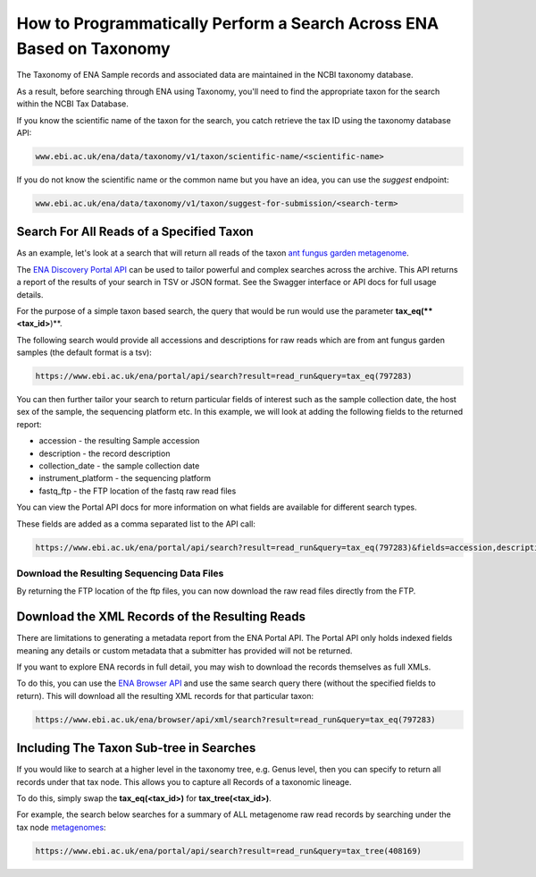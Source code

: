 =====================================================================
How to Programmatically Perform a Search Across ENA Based on Taxonomy
=====================================================================

The Taxonomy of ENA Sample records and associated data are maintained in the NCBI taxonomy database.

As a result, before searching through ENA using Taxonomy, you'll need to find the appropriate taxon for the search
within the NCBI Tax Database.

If you know the scientific name of the taxon for the search, you catch retrieve the tax ID using the taxonomy
database API:

.. code-block:: bash

   www.ebi.ac.uk/ena/data/taxonomy/v1/taxon/scientific-name/<scientific-name>

If you do not know the scientific name or the common name but you have an idea, you can use the *suggest* endpoint:

.. code-block:: bash

   www.ebi.ac.uk/ena/data/taxonomy/v1/taxon/suggest-for-submission/<search-term>

Search For All Reads of a Specified Taxon
=========================================

As an example, let's look at a search that will return all reads of the taxon
`ant fungus garden metagenome <https://www.ebi.ac.uk/ena/browser/view/797283>`_.

The `ENA Discovery Portal API <https://www.ebi.ac.uk/ena/portal/api>`_ can be used to tailor powerful and complex
searches across the archive. This API returns a report of the results of your search in TSV or JSON format. See
the Swagger interface or API docs for full usage details.

For the purpose of a simple taxon based search, the query that would be run would use the parameter
**tax_eq(**<tax_id>**)**.

The following search would provide all accessions and descriptions for raw reads which are from ant fungus garden
samples (the default format is a tsv):

.. code-block:: bash

   https://www.ebi.ac.uk/ena/portal/api/search?result=read_run&query=tax_eq(797283)

You can then further tailor your search to return particular fields of interest such as the sample collection date,
the host sex of the sample, the sequencing platform etc. In this example, we will look at adding the following fields to
the returned report:

- accession - the resulting Sample accession
- description - the record description
- collection_date - the sample collection date
- instrument_platform - the sequencing platform
- fastq_ftp - the FTP location of the fastq raw read files

You can view the Portal API docs for more information on what fields are available for different search types.

These fields are added as a comma separated list to the API call:

.. code-block:: bash

   https://www.ebi.ac.uk/ena/portal/api/search?result=read_run&query=tax_eq(797283)&fields=accession,description,collection_date,instrument_platform,fastq_ftp

Download the Resulting Sequencing Data Files
--------------------------------------------

By returning the FTP location of the ftp files, you can now download the raw read files directly from the FTP.

Download the XML Records of the Resulting Reads
===============================================

There are limitations to generating a metadata report from the ENA Portal API. The Portal API only holds indexed fields
meaning any details or custom metadata that a submitter has provided will not be returned.

If you want to explore ENA records in full detail, you may wish to download the records themselves as full XMLs.

To do this, you can use the `ENA Browser API <https://www.ebi.ac.uk/ena/browser/api>`_ and use the same search query
there (without the specified fields to return). This will download all the resulting
XML records for that particular taxon:

.. code-block:: bash

   https://www.ebi.ac.uk/ena/browser/api/xml/search?result=read_run&query=tax_eq(797283)

Including The Taxon Sub-tree in Searches
========================================

If you would like to search at a higher level in the taxonomy tree, e.g. Genus level, then you can specify to return
all records under that tax node. This allows you to capture all Records of a taxonomic lineage.

To do this, simply swap the **tax_eq(<tax_id>)** for **tax_tree(<tax_id>)**.

For example, the search below searches for a summary of ALL metagenome raw read records by searching under the tax node
`metagenomes <https://www.ebi.ac.uk/ena/browser/view/408169>`_:

.. code-block:: bash

   https://www.ebi.ac.uk/ena/portal/api/search?result=read_run&query=tax_tree(408169)
